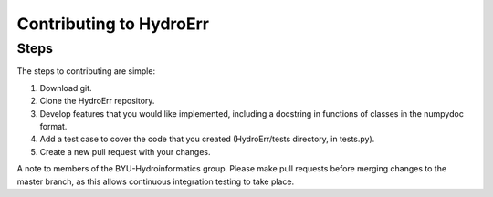Contributing to HydroErr
========================

Steps
^^^^^
The steps to contributing are simple:

1. Download git.
2. Clone the HydroErr repository.
3. Develop features that you would like implemented, including a docstring in functions of classes in the
   numpydoc format.
4. Add a test case to cover the code that you created (HydroErr/tests directory, in tests.py).
5. Create a new pull request with your changes.

A note to members of the BYU-Hydroinformatics group. Please make pull requests before merging changes to the master
branch, as this allows continuous integration testing to take place.